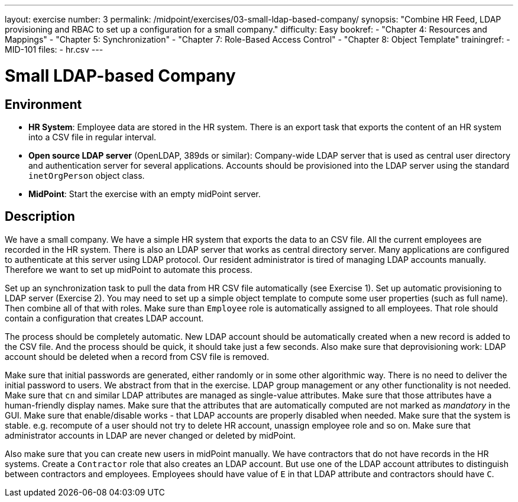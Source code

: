 ---
layout: exercise
number: 3
permalink: /midpoint/exercises/03-small-ldap-based-company/
synopsis: "Combine HR Feed, LDAP provisioning and RBAC to set up a configuration for a small company."
difficulty: Easy
bookref:
  - "Chapter 4: Resources and Mappings"
  - "Chapter 5: Synchronization"
  - "Chapter 7: Role-Based Access Control"
  - "Chapter 8: Object Template"
trainingref:
  - MID-101
files:
  - hr.csv
---

= Small LDAP-based Company

== Environment

* *HR System*: Employee data are stored in the HR system.
There is an export task that exports the content of an HR system into a CSV file in regular interval.

* *Open source LDAP server* (OpenLDAP, 389ds or similar): Company-wide LDAP server that is used as central user directory and authentication server for several applications.
Accounts should be provisioned into the LDAP server using the standard `inetOrgPerson` object class.

* *MidPoint*: Start the exercise with an empty midPoint server.

== Description

We have a small company.
We have a simple HR system that exports the data to an CSV file.
All the current employees are recorded in the HR system.
There is also an LDAP server that works as central directory server.
Many applications are configured to authenticate at this server using LDAP protocol.
Our resident administrator is tired of managing LDAP accounts manually.
Therefore we want to set up midPoint to automate this process.

Set up an synchronization task to pull the data from HR CSV file automatically (see Exercise 1).
Set up automatic provisioning to LDAP server (Exercise 2).
You may need to set up a simple object template to compute some user properties (such as full name).
Then combine all of that with roles.
Make sure than `Employee` role is automatically assigned to all employees.
That role should contain a configuration that creates LDAP account.

The process should be completely automatic.
New LDAP account should be automatically created when a new record is added to the CSV file.
And the process should be quick, it should take just a few seconds.
Also make sure that deprovisioning work: LDAP account should be deleted when a record from CSV file is removed.

Make sure that initial passwords are generated, either randomly or in some other algorithmic way.
There is no need to deliver the initial password to users.
We abstract from that in the exercise.
LDAP group management or any other functionality is not needed.
Make sure that `cn` and similar LDAP attributes are managed as single-value attributes.
Make sure that those attributes have a human-friendly display names.
Make sure that the attributes that are automatically computed are not marked as _mandatory_ in the GUI. Make sure that enable/disable works - that LDAP accounts are properly disabled when needed.
Make sure that the system is stable. e.g. recompute of a user should not try to delete HR account, unassign employee role and so on.
Make sure that administrator accounts in LDAP are never changed or deleted by midPoint.

Also make sure that you can create new users in midPoint manually.
We have contractors that do not have records in the HR systems.
Create a `Contractor` role that also creates an LDAP account.
But use one of the LDAP account attributes to distinguish between contractors and employees.
Employees should have value of `E` in that LDAP attribute and contractors should have `C`.
